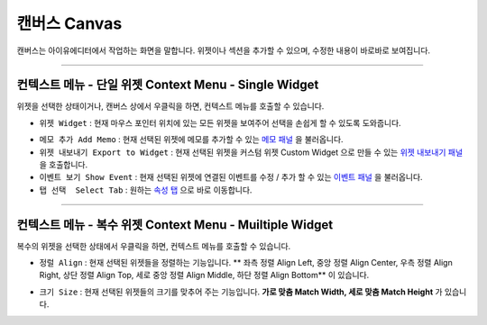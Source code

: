 .. _메모 패널 : ./panel_memo.html
.. _이벤트 패널 : ./panel_event.html
.. _속성 탭 : ./basic_top_toolbar.html#tab-menu
.. _위젯 내보내기 패널 : ./panel_export_widget.html


캔버스 Canvas
===========

.. image:: resource/iu_manual_canvas.png

캔버스는 아이유에디터에서 작업하는 화면을 말합니다. 위젯이나 섹션을 추가할 수 있으며, 수정한 내용이 바로바로 보여집니다.

----------


컨텍스트 메뉴 - 단일 위젯 Context Menu - Single Widget 
----------------------------------------------


.. image:: resource/iu_manual_canvas_context_single.png

위젯을 선택한 상태이거나, 캔버스 상에서 우클릭을 하면, 컨텍스트 메뉴를 호출할 수 있습니다. 


* ``위젯 Widget`` : 현재 마우스 포인터 위치에 있는 모든 위젯을 보여주어 선택을 손쉽게 할 수 있도록 도와줍니다.

.. image:: resource/iu_manual_canvas_context_single_widget.png

* ``메모 추가 Add Memo`` : 현재 선택된 위젯에 메모를 추가할 수 있는 `메모 패널`_ 을 불러옵니다.
* ``위젯 내보내기 Export to Widget`` : 현재 선택된 위젯을 커스텀 위젯 Custom Widget 으로 만들 수 있는 `위젯 내보내기 패널`_ 을 호출합니다.
* ``이벤트 보기 Show Event`` : 현재 선택된 위젯에 연결된 이벤트를 수정 / 추가 할 수 있는 `이벤트 패널`_ 을 불러옵니다.
* ``탭 선택  Select Tab`` : 원하는 `속성 탭`_ 으로 바로 이동합니다.



----------


컨텍스트 메뉴 - 복수 위젯 Context Menu - Muiltiple Widget 
----------------------------------------------


.. image:: resource/iu_manual_canvas_context_multi.png

복수의 위젯을 선택한 상태에서 우클릭을 하면, 컨텍스트 메뉴를 호출할 수 있습니다. 


* ``정럴 Align`` : 현재 선택된 위젯들을 정렬하는 기능입니다. ** 좌측 정렬 Align Left, 중앙 정렬 Align Center, 우측 정렬 Align Right, 상단 정렬 Align Top, 세로 중앙 정렬 Align Middle, 하단 정렬 Align Bottom** 이 있습니다.

.. image:: resource/iu_manual_canvas_context_multi_align.png

* ``크기 Size`` : 현재 선택된 위젯들의 크기를 맞추어 주는 기능입니다. **가로 맞춤 Match Width, 세로 맞춤 Match Height** 가 있습니다.

.. image:: resource/iu_manual_canvas_context_multi_size.png


